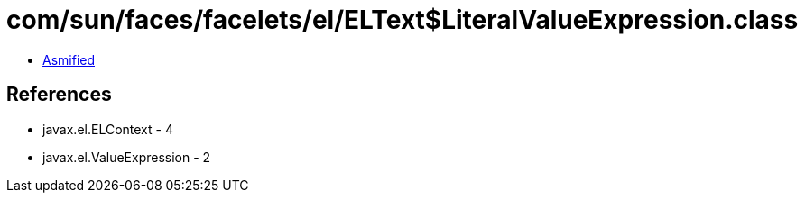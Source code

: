 = com/sun/faces/facelets/el/ELText$LiteralValueExpression.class

 - link:ELText$LiteralValueExpression-asmified.java[Asmified]

== References

 - javax.el.ELContext - 4
 - javax.el.ValueExpression - 2
